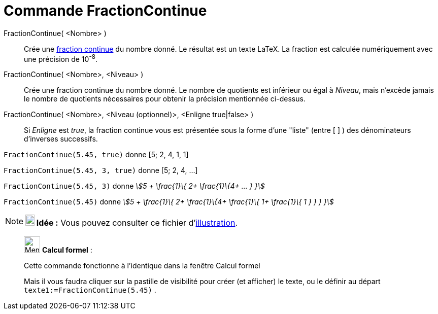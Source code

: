 = Commande FractionContinue
:page-en: commands/ContinuedFraction
ifdef::env-github[:imagesdir: /fr/modules/ROOT/assets/images]

FractionContinue( <Nombre> )::
  Crée une https://en.wikipedia.org/wiki/fr:Fraction_continue[fraction continue] du nombre donné. Le résultat est un
  texte LaTeX. La fraction est calculée numériquement avec une précision de 10^-8^.
FractionContinue( <Nombre>, <Niveau> )::
  Crée une fraction continue du nombre donné. Le nombre de quotients est inférieur ou égal à _Niveau_, mais n'excède
  jamais le nombre de quotients nécessaires pour obtenir la précision mentionnée ci-dessus.
FractionContinue( <Nombre>, <Niveau (optionnel)>, <Enligne true|false> )::
  Si _Enligne_ est _true_, la fraction continue vous est présentée sous la forme d'une "liste" (entre [ ] ) des
  dénominateurs d'inverses successifs.

[EXAMPLE]
====

`++FractionContinue(5.45, true)++` donne [5; 2, 4, 1, 1]

`++FractionContinue(5.45, 3, true)++` donne [5; 2, 4, ...]

====

[EXAMPLE]
====

`++FractionContinue(5.45, 3)++` donne _stem:[5 + \frac{1}\{ 2+ \frac{1}\{4+ ... } }]_

====

[EXAMPLE]
====

`++FractionContinue(5.45)++` donne _stem:[5 + \frac{1}\{ 2+ \frac{1}\{4+ \frac{1}\{ 1+ \frac{1}\{ 1 } }
} }]_

====

[NOTE]
====

*image:18px-Bulbgraph.png[Note,title="Note",width=18,height=22] Idée :* Vous pouvez consulter ce fichier
d'http://www.geogebra.org/material/simple/id/2350111[illustration].

====

____________________________________________________________

image:32px-Menu_view_cas.svg.png[Menu view cas.svg,width=32,height=32] *Calcul formel* :

Cette commande fonctionne à l'identique dans la fenêtre Calcul formel

Mais il vous faudra cliquer sur la pastille de visibilité pour créer (et afficher) le texte, ou le définir au départ
`++texte1:=FractionContinue(5.45)++` .
